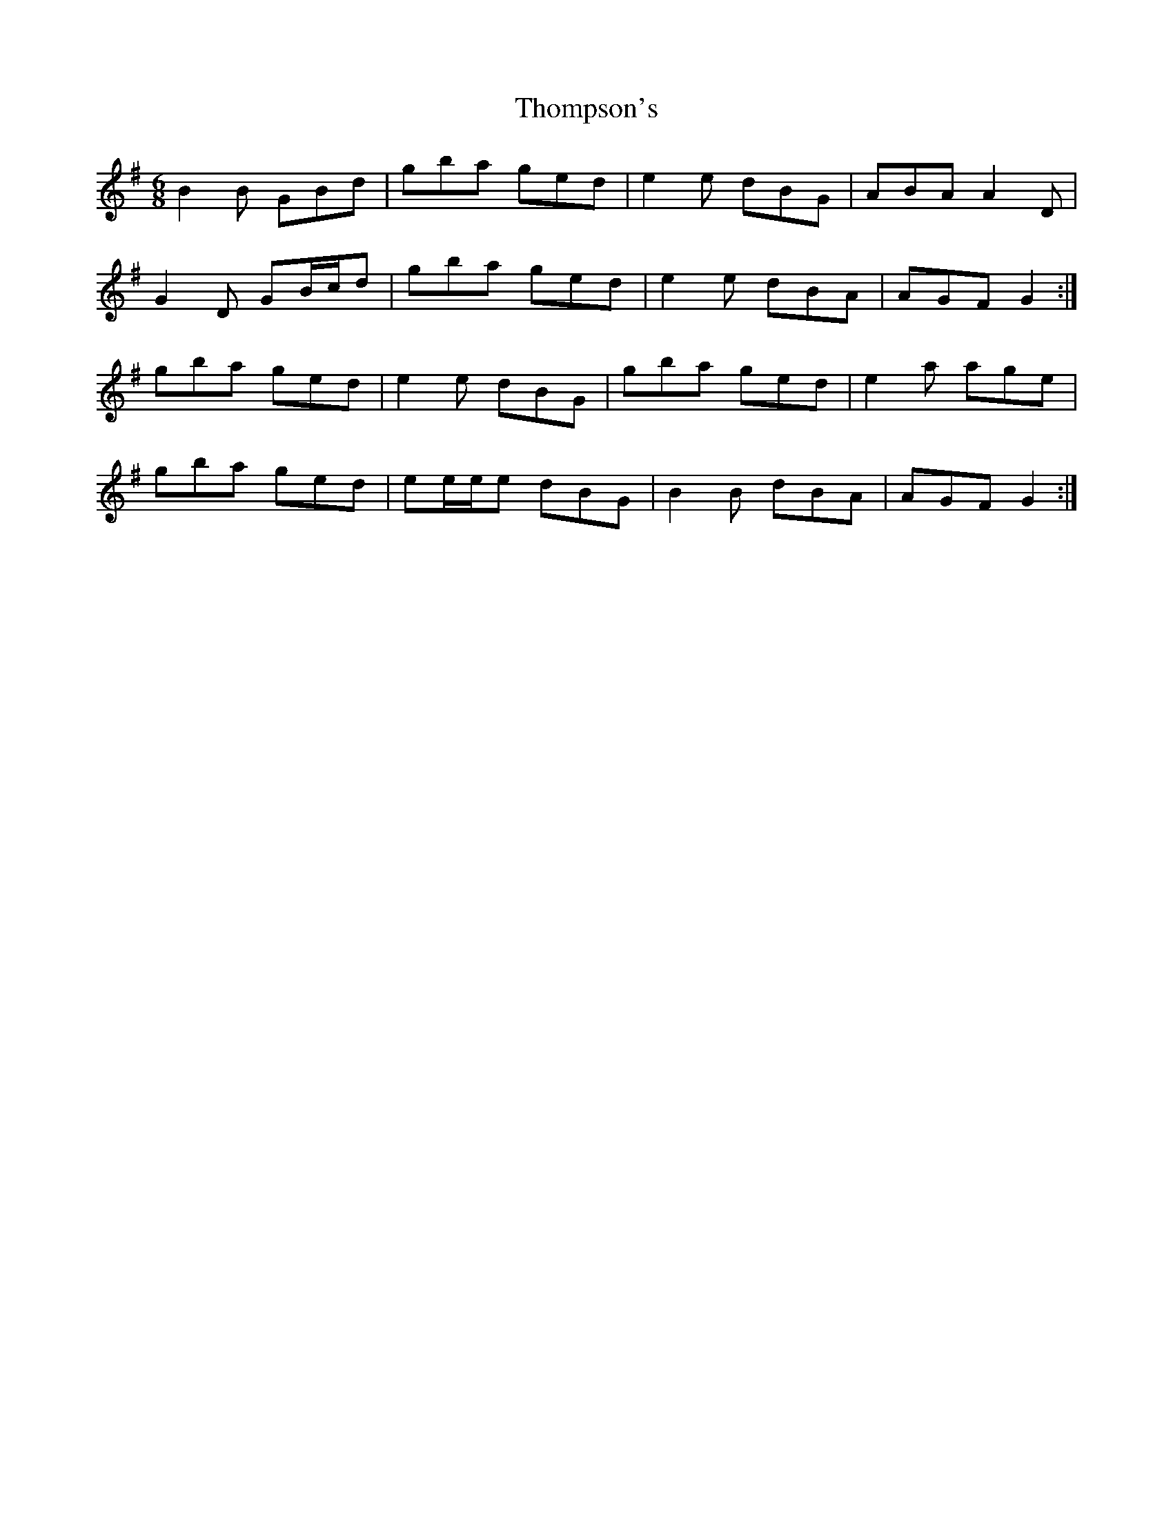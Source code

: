 X: 39938
T: Thompson's
R: jig
M: 6/8
K: Gmajor
B2 B GBd|gba ged|e2 e dBG|ABA A2 D|
G2 D GB/c/d|gba ged|e2 e dBA|AGF G2:|
gba ged|e2 e dBG|gba ged|e2 a age|
gba ged|ee/e/e dBG|B2 B dBA|AGF G2:|

